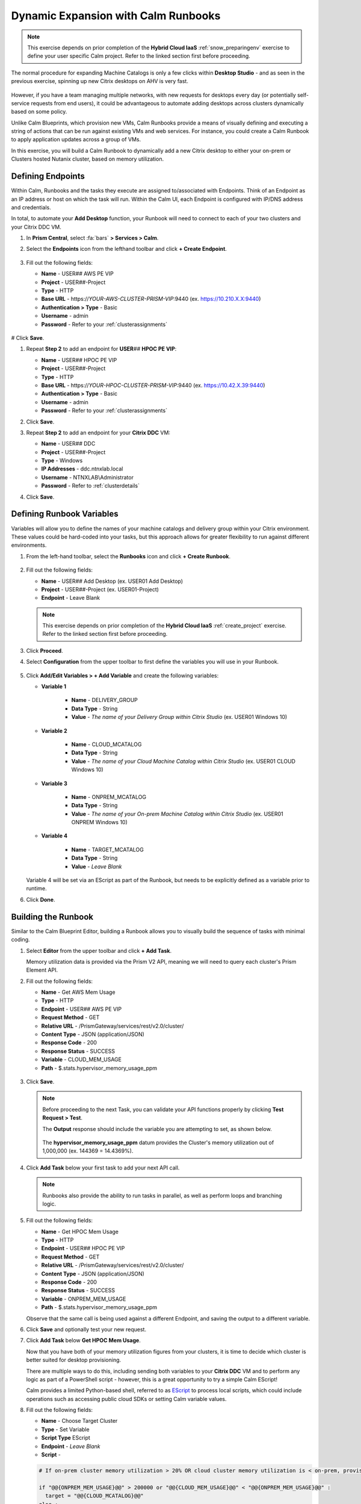 .. _euc_runbook:

------------------------------------
Dynamic Expansion with Calm Runbooks
------------------------------------

.. note::

   This exercise depends on prior completion of the **Hybrid Cloud IaaS** :ref:`snow_preparingenv` exercise to define your user specific Calm project. Refer to the linked section first before proceeding.

The normal procedure for expanding Machine Catalogs is only a few clicks within **Desktop Studio** - and as seen in the previous exercise, spinning up new Citrix desktops on AHV is very fast.

.. figure:: images/0.png

However, if you have a team managing multiple networks, with new requests for desktops every day (or potentially self-service requests from end users), it could be advantageous to automate adding desktops across clusters dynamically based on some policy.

Unlike Calm Blueprints, which provision new VMs, Calm Runbooks provide a means of visually defining and executing a string of actions that can be run against existing VMs and web services. For instance, you could create a Calm Runbook to apply application updates across a group of VMs.

In this exercise, you will build a Calm Runbook to dynamically add a new Citrix desktop to either your on-prem or Clusters hosted Nutanix cluster, based on memory utilization.

Defining Endpoints
++++++++++++++++++

Within Calm, Runbooks and the tasks they execute are assigned to/associated with Endpoints. Think of an Endpoint as an IP address or host on which the task will run. Within the Calm UI, each Endpoint is configured with IP/DNS address and credentials.

In total, to automate your **Add Desktop** function, your Runbook will need to connect to each of your two clusters and your Citrix DDC VM.

#. In **Prism Central**, select :fa:`bars` **> Services > Calm**.

#. Select the **Endpoints** icon from the lefthand toolbar and click **+ Create Endpoint**.

   .. figure:: images/4.png

#. Fill out the following fields:

   - **Name** - USER\ *##* AWS PE VIP
   - **Project** - USER\ *##*\ -Project
   - **Type** - HTTP
   - **Base URL** - \https://*YOUR-AWS-CLUSTER-PRISM-VIP*\ :9440 (ex. https://10.210.X.X:9440)
   - **Authentication > Type** - Basic
   - **Username** - admin
   - **Password** - Refer to your :ref:`clusterassignments`

   .. figure:: images/5.png

# Click **Save**.

#. Repeat **Step 2** to add an endpoint for **USER**\ *##* **HPOC PE VIP**:

   - **Name** - USER\ *##* HPOC PE VIP
   - **Project** - USER\ *##*\ -Project
   - **Type** - HTTP
   - **Base URL** - \https://*YOUR-HPOC-CLUSTER-PRISM-VIP*\ :9440 (ex. https://10.42.X.39:9440)
   - **Authentication > Type** - Basic
   - **Username** - admin
   - **Password** - Refer to your :ref:`clusterassignments`

#. Click **Save**.

#. Repeat **Step 2** to add an endpoint for your **Citrix DDC** VM:

   - **Name** - USER\ *##* DDC
   - **Project** - USER\ *##*\ -Project
   - **Type** - Windows
   - **IP Addresses** - ddc.ntnxlab.local
   - **Username** - NTNXLAB\\Administrator
   - **Password** - Refer to :ref:`clusterdetails`

#. Click **Save**.

   .. figure:: images/8.png

Defining Runbook Variables
++++++++++++++++++++++++++

Variables will allow you to define the names of your machine catalogs and delivery group within your Citrix environment. These values could be hard-coded into your tasks, but this approach allows for greater flexibility to run against different environments.

#. From the left-hand toolbar, select the **Runbooks** icon and click **+ Create Runbook**.

   .. figure:: images/1.png

#. Fill out the following fields:

   - **Name** - USER\ *##* Add Desktop (ex. USER01 Add Desktop)
   - **Project** - USER\ *##*\ -Project (ex. USER01-Project)
   - **Endpoint** - Leave Blank

   .. note::

      This exercise depends on prior completion of the **Hybrid Cloud IaaS** :ref:`create_project` exercise. Refer to the linked section first before proceeding.

#. Click **Proceed**.

#. Select **Configuration** from the upper toolbar to first define the variables you will use in your Runbook.

   .. figure:: images/2.png

#. Click **Add/Edit Variables > + Add Variable** and create the following variables:

   .. raw:: html

      <BR><font color="#FF0000"><strong>The variable names and values are not case sensitive, but the runbook will fail if the Machine Catalog and Delivery Group values do not match the values in Citrix Studio. Watch out for typos and extra spaces!</strong></font><BR>

   - **Variable 1**

      - **Name** - DELIVERY_GROUP
      - **Data Type** - String
      - **Value** - *The name of your Delivery Group within Citrix Studio* (ex. USER01 Windows 10)

   - **Variable 2**

      - **Name** - CLOUD_MCATALOG
      - **Data Type** - String
      - **Value** - *The name of your Cloud Machine Catalog within Citrix Studio* (ex. USER01 CLOUD Windows 10)

   - **Variable 3**

      - **Name** - ONPREM_MCATALOG
      - **Data Type** - String
      - **Value** - *The name of your On-prem Machine Catalog within Citrix Studio* (ex. USER01 ONPREM Windows 10)

   - **Variable 4**

      - **Name** - TARGET_MCATALOG
      - **Data Type** - String
      - **Value** - *Leave Blank*

   .. figure:: images/3.png

   Variable 4 will be set via an EScript as part of the Runbook, but needs to be explicitly defined as a variable prior to runtime.

#. Click **Done**.

Building the Runbook
++++++++++++++++++++

Similar to the Calm Blueprint Editor, building a Runbook allows you to visually build the sequence of tasks with minimal coding.

#. Select **Editor** from the upper toolbar and click **+ Add Task**.

   Memory utilization data is provided via the Prism V2 API, meaning we will need to query each cluster's Prism Element API.

#. Fill out the following fields:

   - **Name** - Get AWS Mem Usage
   - **Type** - HTTP
   - **Endpoint** - USER\ *##* AWS PE VIP
   - **Request Method** - GET
   - **Relative URL** - /PrismGateway/services/rest/v2.0/cluster/
   - **Content Type** - JSON (application/JSON)
   - **Response Code** - 200
   - **Response Status** - SUCCESS
   - **Variable** - CLOUD_MEM_USAGE
   - **Path** - $.stats.hypervisor_memory_usage_ppm

   .. figure:: images/6.png

#. Click **Save**.

   .. note::

      Before proceeding to the next Task, you can validate your API functions properly by clicking **Test Request > Test**.

      The **Output** response should include the variable you are attempting to set, as shown below.

      .. figure:: images/9.png

      The **hypervisor_memory_usage_ppm** datum provides the Cluster's memory utilization out of 1,000,000 (ex. 144369 = 14.4369%).

#. Click **Add Task** below your first task to add your next API call.

   .. figure:: images/10.png

   .. note::

      Runbooks also provide the ability to run tasks in parallel, as well as perform loops and branching logic.

#. Fill out the following fields:

   - **Name** - Get HPOC Mem Usage
   - **Type** - HTTP
   - **Endpoint** - USER\ *##* HPOC PE VIP
   - **Request Method** - GET
   - **Relative URL** - /PrismGateway/services/rest/v2.0/cluster/
   - **Content Type** - JSON (application/JSON)
   - **Response Code** - 200
   - **Response Status** - SUCCESS
   - **Variable** - ONPREM_MEM_USAGE
   - **Path** - $.stats.hypervisor_memory_usage_ppm

   Observe that the same call is being used against a different Endpoint, and saving the output to a different variable.

#. Click **Save** and optionally test your new request.

#. Click **Add Task** below **Get HPOC Mem Usage**.

   Now that you have both of your memory utilization figures from your clusters, it is time to decide which cluster is better suited for desktop provisioning.

   There are multiple ways to do this, including sending both variables to your **Citrix DDC** VM and to perform any logic as part of a PowerShell script - however, this is a great opportunity to try a simple Calm EScript!

   Calm provides a limited Python-based shell, referred to as `EScript <https://portal.nutanix.com/page/documents/details?targetId=Nutanix-Calm-Admin-Operations-Guide-v3_1_0:nuc-supported-escript-modules-functions-c.html>`_ to process local scripts, which could include operations such as accessing public cloud SDKs or setting Calm variable values.

#. Fill out the following fields:

   - **Name** - Choose Target Cluster
   - **Type** - Set Variable
   - **Script Type** EScript
   - **Endpoint** - *Leave Blank*
   - **Script** -

   .. code-block:: python

      # If on-prem cluster memory utilization > 20% OR cloud cluster memory utilization is < on-prem, provision new desktop to cloud cluster, otherwise, provision on-prem

      if "@@{ONPREM_MEM_USAGE}@@" > 200000 or "@@{CLOUD_MEM_USAGE}@@" < "@@{ONPREM_MEM_USAGE}@@" :
      	target = "@@{CLOUD_MCATALOG}@@"
      else :
      	target = "@@{ONPREM_MCATALOG}@@"

      print("TARGET_MCATALOG={}").format(target)

   - **Output** - TARGET_MCATALOG

   .. figure:: images/11.png

#. Click **Add Task** again to add your final task.

   This task will take the name of the chosen Machine Catalog most suitable for desktop provisioning, and insert it into a simple PowerShell script to run on your **Citrix DDC** to add another desktop to the Machine Catalog, and add it to the Delivery Catalog to make it available for use.

#. Fill out the following fields:

   - **Name** - Add Desktop
   - **Type** - Execute
   - **Script Type** - Powershell
   - **Endpoint** - USER\ *##* DDC
   - **Credential** - *Leave blank, as this is configured within your Endpoint*
   - **Script** -

   .. code-block:: powershell

      $catalogName = "@@{TARGET_MCATALOG}@@"
      $deliveryGroup = "@@{DELIVERY_GROUP}@@"

      # Create new machine account in AD
      $identityPool = Get-AcctIdentityPool -IdentityPoolName $catalogName
      $identityPool.IdentityPoolUid
      $newADAccount = New-AcctADAccount -Count 1 -IdentityPoolUid $identityPool.IdentityPoolUid
      $newADAccount

      # Provision VM
      $provVM = New-ProvVM -ADAccountName @($newADAccount.SuccessfulAccounts[0].ADAccountName) -ProvisioningSchemeName $catalogName
      $provVM

      # Add VM to Machine Catalog
      Lock-ProvVM -ProvisioningSchemeName $catalogName -Tag "Brokered" -VMID @($provVM.CreatedVirtualMachines[0].VMId)
      $brokerCatalog = Get-BrokerCatalog -Name $catalogName
      $brokerCatalog
      $brokerMachine = New-BrokerMachine -CatalogUid $brokerCatalog.Uid -MachineName $provVM.CreatedVirtualMachines[0].ADAccountSid

      # Clean up provisioning task from DB because you care about the environment
      Remove-ProvTask -TaskId $provVM.TaskId

      # Add VM to Delivery Group
      Add-BrokerMachine -DesktopGroup $deliveryGroup -InputObject $brokerMachine

#. Click **Save**.

   If you're interested in learning more about automating tasks in Citrix Studio via Powershell, the Citrix Studio client makes it easy to get started. The client essentially acts as a front-end for Powershell commands.

   You can open Studio, perform some task (ex. updating a machine catalog) and then access the Powershell tab as shown in the screenshot to view all of the commands that were issued to implement the action you performed via the GUI.

   .. figure:: images/14.png

Testing Your Runbook
++++++++++++++++++++

#. From the upper toolbar, click **Execute**.

#. Leave the default **Endpoint** selection blank, and click **Execute**.

#. You can monitor the status of the Runbook on the **Audit** tab.

   .. note::

      If you encounter an error, review the **Output** and return to **Edit this Runbook**. In the example below, the Endpoint was misconfigured to point to **Prism Central** and not **Prism Element** resulting in an incorrect API response.

      .. figure:: images/12.png

      Also verify your variable values for **ONPREM_MCATALOG**, **CLOUD_MCATALOG**, and **DELIVERY_GROUP** match the names in Citrix Studio.

#. If properly configured, the Runbook should complete successfully in a matter of seconds.

   .. figure:: images/13.png

   Similar to Calm, you can select individual stages to view the script output.

   .. figure:: images/16.png

#. You can validate your success by returning to **Citrix Studio** and looking at either your Delivery Group or Machine Catalogs to confirm a new VM has been provisioned.

   .. figure:: images/15.png

   In an upcoming version of Nutanix Calm, you will be able to publish Runbooks to the Calm Marketplace, allowing you to use a version of this Runbook to allow users to perform self-service requests for a virtual desktop.

   Or you could fully automate the process to grow and shrink your machine catalogs based on utilization by `launching Runbooks via API <https://www.nutanix.dev/2020/06/12/nutanix-calm-runbooks-api-automation/>`_.

Takeaways
+++++++++

- Runbooks are another means of automated application and datacenter operations within a Nutanix environment

- By running the same Nutanix AHV/AOS stack on public cloud servers as on-premises, applying these automations is little different than managing multiple clusters within your own datacenter

